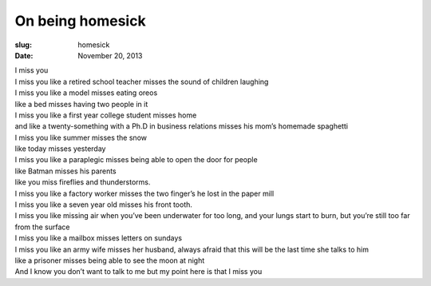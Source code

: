 On being homesick
=================
:slug: homesick
:date: November 20, 2013

| I miss you
| I miss you like a retired school teacher misses the sound of children laughing
| I miss you like a model misses eating oreos
| like a bed misses having two people in it
| I miss you like a first year college student misses home
| and like a twenty-something with a Ph.D in business relations misses his mom’s homemade spaghetti
| I miss you like summer misses the snow
| like today misses yesterday
| I miss you like a paraplegic misses being able to open the door for people
| like Batman misses his parents
| like you miss fireflies and thunderstorms.
| I miss you like a factory worker misses the two finger’s he lost in the paper mill
| I miss you like a seven year old misses his front tooth.
| I miss you like missing air when you’ve been underwater for too long, and your lungs start to burn, but you’re still too far from the surface
| I miss you like a mailbox misses letters on sundays
| I miss you like an army wife misses her husband, always afraid that this will be the last time she talks to him
| like a prisoner misses being able to see the moon at night
| And I know you don’t want to talk to me but my point here is that I miss you
